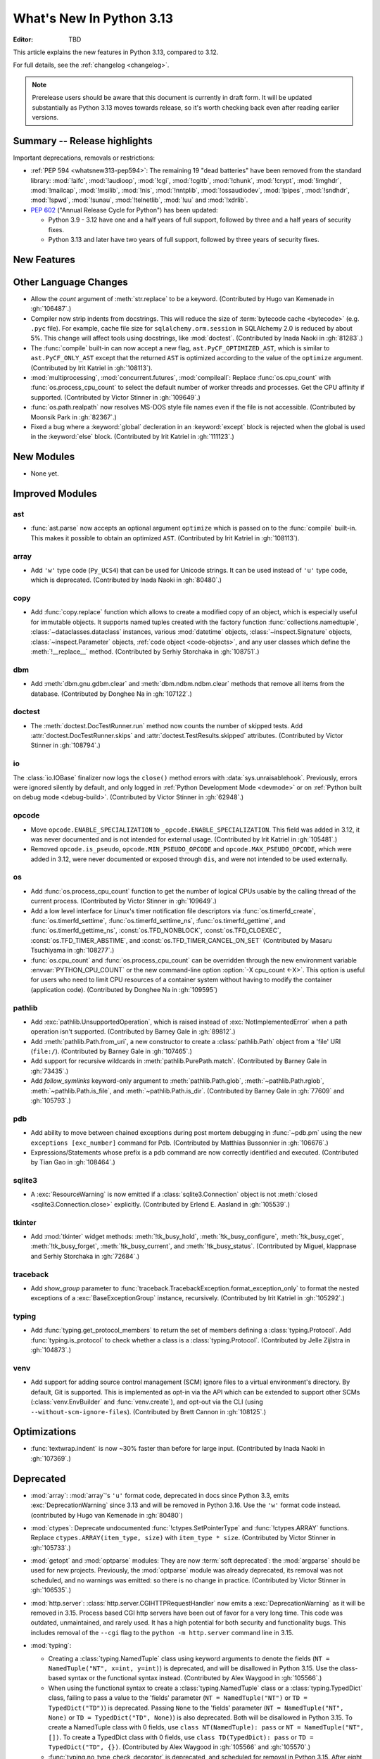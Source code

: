 
****************************
  What's New In Python 3.13
****************************

:Editor: TBD

.. Rules for maintenance:

   * Anyone can add text to this document.  Do not spend very much time
   on the wording of your changes, because your text will probably
   get rewritten to some degree.

   * The maintainer will go through Misc/NEWS periodically and add
   changes; it's therefore more important to add your changes to
   Misc/NEWS than to this file.

   * This is not a complete list of every single change; completeness
   is the purpose of Misc/NEWS.  Some changes I consider too small
   or esoteric to include.  If such a change is added to the text,
   I'll just remove it.  (This is another reason you shouldn't spend
   too much time on writing your addition.)

   * If you want to draw your new text to the attention of the
   maintainer, add 'XXX' to the beginning of the paragraph or
   section.

   * It's OK to just add a fragmentary note about a change.  For
   example: "XXX Describe the transmogrify() function added to the
   socket module."  The maintainer will research the change and
   write the necessary text.

   * You can comment out your additions if you like, but it's not
   necessary (especially when a final release is some months away).

   * Credit the author of a patch or bugfix.   Just the name is
   sufficient; the e-mail address isn't necessary.

   * It's helpful to add the issue number as a comment:

   XXX Describe the transmogrify() function added to the socket
   module.
   (Contributed by P.Y. Developer in :gh:`12345`.)

   This saves the maintainer the effort of going through the VCS log
   when researching a change.

This article explains the new features in Python 3.13, compared to 3.12.

For full details, see the :ref:`changelog <changelog>`.

.. note::

   Prerelease users should be aware that this document is currently in draft
   form. It will be updated substantially as Python 3.13 moves towards release,
   so it's worth checking back even after reading earlier versions.


Summary -- Release highlights
=============================

.. This section singles out the most important changes in Python 3.13.
   Brevity is key.


.. PEP-sized items next.

Important deprecations, removals or restrictions:

* :ref:`PEP 594 <whatsnew313-pep594>`: The remaining 19 "dead batteries"
  have been removed from the standard library:
  :mod:`!aifc`, :mod:`!audioop`, :mod:`!cgi`, :mod:`!cgitb`, :mod:`!chunk`,
  :mod:`!crypt`, :mod:`!imghdr`, :mod:`!mailcap`, :mod:`!msilib`, :mod:`!nis`,
  :mod:`!nntplib`, :mod:`!ossaudiodev`, :mod:`!pipes`, :mod:`!sndhdr`, :mod:`!spwd`,
  :mod:`!sunau`, :mod:`!telnetlib`, :mod:`!uu` and :mod:`!xdrlib`.

* :pep:`602` ("Annual Release Cycle for Python") has been updated:

  * Python 3.9 - 3.12 have one and a half years of full support,
    followed by three and a half years of security fixes.
  * Python 3.13 and later have two years of full support,
    followed by three years of security fixes.


New Features
============



Other Language Changes
======================

* Allow the *count* argument of :meth:`str.replace` to be a keyword.
  (Contributed by Hugo van Kemenade in :gh:`106487`.)

* Compiler now strip indents from docstrings.
  This will reduce the size of :term:`bytecode cache <bytecode>` (e.g. ``.pyc`` file).
  For example, cache file size for ``sqlalchemy.orm.session`` in SQLAlchemy 2.0
  is reduced by about 5%.
  This change will affect tools using docstrings, like :mod:`doctest`.
  (Contributed by Inada Naoki in :gh:`81283`.)

* The :func:`compile` built-in can now accept a new flag,
  ``ast.PyCF_OPTIMIZED_AST``, which is similar to ``ast.PyCF_ONLY_AST``
  except that the returned ``AST`` is optimized according to the value
  of the ``optimize`` argument.
  (Contributed by Irit Katriel in :gh:`108113`).

* :mod:`multiprocessing`, :mod:`concurrent.futures`, :mod:`compileall`:
  Replace :func:`os.cpu_count` with :func:`os.process_cpu_count` to select the
  default number of worker threads and processes. Get the CPU affinity
  if supported.
  (Contributed by Victor Stinner in :gh:`109649`.)

* :func:`os.path.realpath` now resolves MS-DOS style file names even if
  the file is not accessible.
  (Contributed by Moonsik Park in :gh:`82367`.)

* Fixed a bug where a :keyword:`global` decleration in an :keyword:`except` block
  is rejected when the global is used in the :keyword:`else` block.
  (Contributed by Irit Katriel in :gh:`111123`.)

New Modules
===========

* None yet.


Improved Modules
================

ast
---

* :func:`ast.parse` now accepts an optional argument ``optimize``
  which is passed on to the :func:`compile` built-in. This makes it
  possible to obtain an optimized ``AST``.
  (Contributed by Irit Katriel in :gh:`108113`).

array
-----

* Add ``'w'`` type code (``Py_UCS4``) that can be used for Unicode strings.
  It can be used instead of ``'u'`` type code, which is deprecated.
  (Contributed by Inada Naoki in :gh:`80480`.)

copy
----

* Add :func:`copy.replace` function which allows to create a modified copy of
  an object, which is especially useful for immutable objects.
  It supports named tuples created with the factory function
  :func:`collections.namedtuple`, :class:`~dataclasses.dataclass` instances,
  various :mod:`datetime` objects, :class:`~inspect.Signature` objects,
  :class:`~inspect.Parameter` objects, :ref:`code object <code-objects>`, and
  any user classes which define the :meth:`!__replace__` method.
  (Contributed by Serhiy Storchaka in :gh:`108751`.)

dbm
---

* Add :meth:`dbm.gnu.gdbm.clear` and :meth:`dbm.ndbm.ndbm.clear`  methods that remove all items
  from the database.
  (Contributed by Donghee Na in :gh:`107122`.)

doctest
-------

* The :meth:`doctest.DocTestRunner.run` method now counts the number of skipped
  tests. Add :attr:`doctest.DocTestRunner.skips` and
  :attr:`doctest.TestResults.skipped` attributes.
  (Contributed by Victor Stinner in :gh:`108794`.)

io
--

The :class:`io.IOBase` finalizer now logs the ``close()`` method errors with
:data:`sys.unraisablehook`. Previously, errors were ignored silently by default,
and only logged in :ref:`Python Development Mode <devmode>` or on :ref:`Python
built on debug mode <debug-build>`.
(Contributed by Victor Stinner in :gh:`62948`.)

opcode
------

* Move ``opcode.ENABLE_SPECIALIZATION`` to ``_opcode.ENABLE_SPECIALIZATION``.
  This field was added in 3.12, it was never documented and is not intended for
  external usage. (Contributed by Irit Katriel in :gh:`105481`.)

* Removed ``opcode.is_pseudo``, ``opcode.MIN_PSEUDO_OPCODE`` and
  ``opcode.MAX_PSEUDO_OPCODE``, which were added in 3.12, were never
  documented or exposed through ``dis``, and were not intended to be
  used externally.

os
--

* Add :func:`os.process_cpu_count` function to get the number of logical CPUs
  usable by the calling thread of the current process.
  (Contributed by Victor Stinner in :gh:`109649`.)

* Add a low level interface for Linux's timer notification file descriptors
  via :func:`os.timerfd_create`,
  :func:`os.timerfd_settime`, :func:`os.timerfd_settime_ns`,
  :func:`os.timerfd_gettime`, and :func:`os.timerfd_gettime_ns`,
  :const:`os.TFD_NONBLOCK`, :const:`os.TFD_CLOEXEC`,
  :const:`os.TFD_TIMER_ABSTIME`, and :const:`os.TFD_TIMER_CANCEL_ON_SET`
  (Contributed by Masaru Tsuchiyama in :gh:`108277`.)

* :func:`os.cpu_count` and :func:`os.process_cpu_count` can be overridden through
  the new environment variable :envvar:`PYTHON_CPU_COUNT` or the new command-line option
  :option:`-X cpu_count <-X>`. This option is useful for users who need to limit
  CPU resources of a container system without having to modify the container (application code).
  (Contributed by Donghee Na in :gh:`109595`)

pathlib
-------

* Add :exc:`pathlib.UnsupportedOperation`, which is raised instead of
  :exc:`NotImplementedError` when a path operation isn't supported.
  (Contributed by Barney Gale in :gh:`89812`.)

* Add :meth:`pathlib.Path.from_uri`, a new constructor to create a :class:`pathlib.Path`
  object from a 'file' URI (``file:/``).
  (Contributed by Barney Gale in :gh:`107465`.)

* Add support for recursive wildcards in :meth:`pathlib.PurePath.match`.
  (Contributed by Barney Gale in :gh:`73435`.)

* Add *follow_symlinks* keyword-only argument to :meth:`pathlib.Path.glob`,
  :meth:`~pathlib.Path.rglob`, :meth:`~pathlib.Path.is_file`, and
  :meth:`~pathlib.Path.is_dir`.
  (Contributed by Barney Gale in :gh:`77609` and :gh:`105793`.)

pdb
---

* Add ability to move between chained exceptions during post mortem debugging in :func:`~pdb.pm` using
  the new ``exceptions [exc_number]`` command for Pdb. (Contributed by Matthias
  Bussonnier in :gh:`106676`.)

* Expressions/Statements whose prefix is a pdb command are now correctly
  identified and executed.
  (Contributed by Tian Gao in :gh:`108464`.)

sqlite3
-------

* A :exc:`ResourceWarning` is now emitted if a :class:`sqlite3.Connection`
  object is not :meth:`closed <sqlite3.Connection.close>` explicitly.
  (Contributed by Erlend E. Aasland in :gh:`105539`.)

tkinter
-------

* Add :mod:`tkinter` widget methods:
  :meth:`!tk_busy_hold`, :meth:`!tk_busy_configure`,
  :meth:`!tk_busy_cget`, :meth:`!tk_busy_forget`,
  :meth:`!tk_busy_current`, and :meth:`!tk_busy_status`.
  (Contributed by Miguel, klappnase and Serhiy Storchaka in :gh:`72684`.)

traceback
---------

* Add *show_group* parameter to :func:`traceback.TracebackException.format_exception_only`
  to format the nested exceptions of a :exc:`BaseExceptionGroup` instance, recursively.
  (Contributed by Irit Katriel in :gh:`105292`.)

typing
------

* Add :func:`typing.get_protocol_members` to return the set of members
  defining a :class:`typing.Protocol`. Add :func:`typing.is_protocol` to
  check whether a class is a :class:`typing.Protocol`. (Contributed by Jelle Zijlstra in
  :gh:`104873`.)

venv
----

* Add support for adding source control management (SCM) ignore files to a
  virtual environment's directory. By default, Git is supported. This is
  implemented as opt-in via the API which can be extended to support other SCMs
  (:class:`venv.EnvBuilder` and :func:`venv.create`), and opt-out via the CLI
  (using ``--without-scm-ignore-files``). (Contributed by Brett Cannon in
  :gh:`108125`.)

Optimizations
=============

* :func:`textwrap.indent` is now ~30% faster than before for large input.
  (Contributed by Inada Naoki in :gh:`107369`.)


Deprecated
==========

* :mod:`array`: :mod:`array`'s ``'u'`` format code, deprecated in docs since Python 3.3,
  emits :exc:`DeprecationWarning` since 3.13
  and will be removed in Python 3.16.
  Use the ``'w'`` format code instead.
  (contributed by Hugo van Kemenade in :gh:`80480`)

* :mod:`ctypes`: Deprecate undocumented :func:`!ctypes.SetPointerType`
  and :func:`!ctypes.ARRAY` functions.
  Replace ``ctypes.ARRAY(item_type, size)`` with ``item_type * size``.
  (Contributed by Victor Stinner in :gh:`105733`.)

* :mod:`getopt` and :mod:`optparse` modules: They are now
  :term:`soft deprecated`: the :mod:`argparse` should be used for new projects.
  Previously, the :mod:`optparse` module was already deprecated, its removal
  was not scheduled, and no warnings was emitted: so there is no change in
  practice.
  (Contributed by Victor Stinner in :gh:`106535`.)

* :mod:`http.server`: :class:`http.server.CGIHTTPRequestHandler` now emits a
  :exc:`DeprecationWarning` as it will be removed in 3.15.  Process based CGI
  http servers have been out of favor for a very long time.  This code was
  outdated, unmaintained, and rarely used.  It has a high potential for both
  security and functionality bugs.  This includes removal of the ``--cgi``
  flag to the ``python -m http.server`` command line in 3.15.

* :mod:`typing`:

  * Creating a :class:`typing.NamedTuple` class using keyword arguments to denote
    the fields (``NT = NamedTuple("NT", x=int, y=int)``) is deprecated, and will
    be disallowed in Python 3.15. Use the class-based syntax or the functional
    syntax instead. (Contributed by Alex Waygood in :gh:`105566`.)

  * When using the functional syntax to create a :class:`typing.NamedTuple`
    class or a :class:`typing.TypedDict` class, failing to pass a value to the
    'fields' parameter (``NT = NamedTuple("NT")`` or ``TD = TypedDict("TD")``) is
    deprecated. Passing ``None`` to the 'fields' parameter
    (``NT = NamedTuple("NT", None)`` or ``TD = TypedDict("TD", None)``) is also
    deprecated. Both will be disallowed in Python 3.15. To create a NamedTuple
    class with 0 fields, use ``class NT(NamedTuple): pass`` or
    ``NT = NamedTuple("NT", [])``. To create a TypedDict class with 0 fields, use
    ``class TD(TypedDict): pass`` or ``TD = TypedDict("TD", {})``.
    (Contributed by Alex Waygood in :gh:`105566` and :gh:`105570`.)

  * :func:`typing.no_type_check_decorator` is deprecated, and scheduled for
    removal in Python 3.15. After eight years in the :mod:`typing` module, it
    has yet to be supported by any major type checkers.
    (Contributed by Alex Waygood in :gh:`106309`.)

  * :data:`typing.AnyStr` is deprecated. In Python 3.16, it will be removed from
    ``typing.__all__``, and a :exc:`DeprecationWarning` will be emitted when it
    is imported or accessed. It will be removed entirely in Python 3.18. Use
    the new :ref:`type parameter syntax <type-params>` instead.
    (Contributed by Michael The in :gh:`107116`.)

* :mod:`wave`: Deprecate the ``getmark()``, ``setmark()`` and ``getmarkers()``
  methods of the :class:`wave.Wave_read` and :class:`wave.Wave_write` classes.
  They will be removed in Python 3.15.
  (Contributed by Victor Stinner in :gh:`105096`.)

* Passing more than one positional argument to :func:`sqlite3.connect` and the
  :class:`sqlite3.Connection` constructor is deprecated. The remaining
  parameters will become keyword-only in Python 3.15.

  Deprecate passing name, number of arguments, and the callable as keyword
  arguments, for the following :class:`sqlite3.Connection` APIs:

  * :meth:`~sqlite3.Connection.create_function`
  * :meth:`~sqlite3.Connection.create_aggregate`

  Deprecate passing the callback callable by keyword for the following
  :class:`sqlite3.Connection` APIs:

  * :meth:`~sqlite3.Connection.set_authorizer`
  * :meth:`~sqlite3.Connection.set_progress_handler`
  * :meth:`~sqlite3.Connection.set_trace_callback`

  The affected parameters will become positional-only in Python 3.15.

  (Contributed by Erlend E. Aasland in :gh:`107948` and :gh:`108278`.)

* The ``dis.HAVE_ARGUMENT`` separator is deprecated. Check membership
  in :data:`~dis.hasarg` instead.
  (Contributed by Irit Katriel in :gh:`109319`.)

* Deprecate non-standard format specifier "N" for :class:`decimal.Decimal`.
  It was not documented and only supported in the C implementation.
  (Contributed by Serhiy Storchaka in :gh:`89902`.)

* Emit deprecation warning for non-integer numbers in :mod:`gettext` functions
  and methods that consider plural forms even if the translation was not found.
  (Contributed by Serhiy Storchaka in :gh:`88434`.)


Pending Removal in Python 3.14
------------------------------

* :mod:`argparse`: The *type*, *choices*, and *metavar* parameters
  of :class:`!argparse.BooleanOptionalAction` are deprecated
  and will be removed in 3.14.
  (Contributed by Nikita Sobolev in :gh:`92248`.)

* :mod:`ast`: The following features have been deprecated in documentation
  since Python 3.8, now cause a :exc:`DeprecationWarning` to be emitted at
  runtime when they are accessed or used, and will be removed in Python 3.14:

  * :class:`!ast.Num`
  * :class:`!ast.Str`
  * :class:`!ast.Bytes`
  * :class:`!ast.NameConstant`
  * :class:`!ast.Ellipsis`

  Use :class:`ast.Constant` instead.
  (Contributed by Serhiy Storchaka in :gh:`90953`.)

* :mod:`collections.abc`: Deprecated :class:`~collections.abc.ByteString`.
  Prefer :class:`!Sequence` or :class:`~collections.abc.Buffer`.
  For use in typing, prefer a union, like ``bytes | bytearray``,
  or :class:`collections.abc.Buffer`.
  (Contributed by Shantanu Jain in :gh:`91896`.)

* :mod:`email`: Deprecated the *isdst* parameter in :func:`email.utils.localtime`.
  (Contributed by Alan Williams in :gh:`72346`.)

* :mod:`importlib`: ``__package__`` and ``__cached__`` will cease to be set or
  taken into consideration by the import system (:gh:`97879`).

* :mod:`importlib.abc` deprecated classes:

  * :class:`!importlib.abc.ResourceReader`
  * :class:`!importlib.abc.Traversable`
  * :class:`!importlib.abc.TraversableResources`

  Use :mod:`importlib.resources.abc` classes instead:

  * :class:`importlib.resources.abc.Traversable`
  * :class:`importlib.resources.abc.TraversableResources`

  (Contributed by Jason R. Coombs and Hugo van Kemenade in :gh:`93963`.)

* :mod:`itertools` had undocumented, inefficient, historically buggy,
  and inconsistent support for copy, deepcopy, and pickle operations.
  This will be removed in 3.14 for a significant reduction in code
  volume and maintenance burden.
  (Contributed by Raymond Hettinger in :gh:`101588`.)

* :mod:`multiprocessing`: The default start method will change to a safer one on
  Linux, BSDs, and other non-macOS POSIX platforms where ``'fork'`` is currently
  the default (:gh:`84559`). Adding a runtime warning about this was deemed too
  disruptive as the majority of code is not expected to care. Use the
  :func:`~multiprocessing.get_context` or
  :func:`~multiprocessing.set_start_method` APIs to explicitly specify when
  your code *requires* ``'fork'``.  See :ref:`multiprocessing-start-methods`.

* :mod:`pathlib`: :meth:`~pathlib.PurePath.is_relative_to`,
  :meth:`~pathlib.PurePath.relative_to`: passing additional arguments is
  deprecated.

* :func:`pkgutil.find_loader` and :func:`pkgutil.get_loader`
  now raise :exc:`DeprecationWarning`;
  use :func:`importlib.util.find_spec` instead.
  (Contributed by Nikita Sobolev in :gh:`97850`.)

* :mod:`pty`:

  * ``master_open()``: use :func:`pty.openpty`.
  * ``slave_open()``: use :func:`pty.openpty`.

* :func:`shutil.rmtree` *onerror* parameter is deprecated in 3.12,
  and will be removed in 3.14: use the *onexc* parameter instead.

* :mod:`sqlite3`:

  * :data:`~sqlite3.version` and :data:`~sqlite3.version_info`.

  * :meth:`~sqlite3.Cursor.execute` and :meth:`~sqlite3.Cursor.executemany`
    if :ref:`named placeholders <sqlite3-placeholders>` are used and
    *parameters* is a sequence instead of a :class:`dict`.

  * date and datetime adapter, date and timestamp converter:
    see the :mod:`sqlite3` documentation for suggested replacement recipes.

* :class:`types.CodeType`: Accessing ``co_lnotab`` was deprecated in :pep:`626`
  since 3.10 and was planned to be removed in 3.12,
  but it only got a proper :exc:`DeprecationWarning` in 3.12.
  May be removed in 3.14.
  (Contributed by Nikita Sobolev in :gh:`101866`.)

* :mod:`typing`: :class:`~typing.ByteString`, deprecated since Python 3.9,
  now causes a :exc:`DeprecationWarning` to be emitted when it is used.

* :class:`!urllib.parse.Quoter` is deprecated: it was not intended to be a
  public API.
  (Contributed by Gregory P. Smith in :gh:`88168`.)

* :mod:`xml.etree.ElementTree`: Testing the truth value of an
  :class:`~xml.etree.ElementTree.Element` is deprecated and will raise an
  exception in Python 3.14.

Pending Removal in Python 3.15
------------------------------

* :class:`http.server.CGIHTTPRequestHandler` will be removed along with its
  related ``--cgi`` flag to ``python -m http.server``.  It was obsolete and
  rarely used.  No direct replacement exists.  *Anything* is better than CGI
  to interface a web server with a request handler.

* :class:`locale`: :func:`locale.getdefaultlocale` was deprecated in Python 3.11
  and originally planned for removal in Python 3.13 (:gh:`90817`),
  but removal has been postponed to Python 3.15.
  Use :func:`locale.setlocale()`, :func:`locale.getencoding()` and
  :func:`locale.getlocale()` instead.
  (Contributed by Hugo van Kemenade in :gh:`111187`.)

* :class:`typing.NamedTuple`:

  * The undocumented keyword argument syntax for creating NamedTuple classes
    (``NT = NamedTuple("NT", x=int)``) is deprecated, and will be disallowed in
    3.15. Use the class-based syntax or the functional syntax instead.

  * When using the functional syntax to create a NamedTuple class, failing to
    pass a value to the 'fields' parameter (``NT = NamedTuple("NT")``) is
    deprecated. Passing ``None`` to the 'fields' parameter
    (``NT = NamedTuple("NT", None)``) is also deprecated. Both will be
    disallowed in Python 3.15. To create a NamedTuple class with 0 fields, use
    ``class NT(NamedTuple): pass`` or ``NT = NamedTuple("NT", [])``.

* :class:`typing.TypedDict`: When using the functional syntax to create a
  TypedDict class, failing to pass a value to the 'fields' parameter (``TD =
  TypedDict("TD")``) is deprecated. Passing ``None`` to the 'fields' parameter
  (``TD = TypedDict("TD", None)``) is also deprecated. Both will be disallowed
  in Python 3.15. To create a TypedDict class with 0 fields, use ``class
  TD(TypedDict): pass`` or ``TD = TypedDict("TD", {})``.

* :mod:`wave`: Deprecate the ``getmark()``, ``setmark()`` and ``getmarkers()``
  methods of the :class:`wave.Wave_read` and :class:`wave.Wave_write` classes.
  They will be removed in Python 3.15.
  (Contributed by Victor Stinner in :gh:`105096`.)

* Passing any arguments to :func:`threading.RLock` is now deprecated.
  C version allows any numbers of args and kwargs,
  but they are just ignored. Python version does not allow any arguments.
  All arguments will be removed from :func:`threading.RLock` in Python 3.15.
  (Contributed by Nikita Sobolev in :gh:`102029`.)

Pending Removal in Python 3.16
------------------------------

* :class:`array.array` ``'u'`` type (:c:type:`wchar_t`):
  use the ``'w'`` type instead (``Py_UCS4``).

Pending Removal in Future Versions
----------------------------------

The following APIs were deprecated in earlier Python versions and will be removed,
although there is currently no date scheduled for their removal.

* :mod:`argparse`: Nesting argument groups and nesting mutually exclusive
  groups are deprecated.

* :mod:`builtins`:

  * ``~bool``, bitwise inversion on bool.
  * ``bool(NotImplemented)``.
  * Generators: ``throw(type, exc, tb)`` and ``athrow(type, exc, tb)``
    signature is deprecated: use ``throw(exc)`` and ``athrow(exc)`` instead,
    the single argument signature.
  * Currently Python accepts numeric literals immediately followed by keywords,
    for example ``0in x``, ``1or x``, ``0if 1else 2``.  It allows confusing and
    ambiguous expressions like ``[0x1for x in y]`` (which can be interpreted as
    ``[0x1 for x in y]`` or ``[0x1f or x in y]``).  A syntax warning is raised
    if the numeric literal is immediately followed by one of keywords
    :keyword:`and`, :keyword:`else`, :keyword:`for`, :keyword:`if`,
    :keyword:`in`, :keyword:`is` and :keyword:`or`.  In a future release it
    will be changed to a syntax error. (:gh:`87999`)
  * Support for ``__index__()`` and ``__int__()`` method returning non-int type:
    these methods will be required to return an instance of a strict subclass of
    :class:`int`.
  * Support for ``__float__()`` method returning a strict subclass of
    :class:`float`: these methods will be required to return an instance of
    :class:`float`.
  * Support for ``__complex__()`` method returning a strict subclass of
    :class:`complex`: these methods will be required to return an instance of
    :class:`complex`.
  * Delegation of ``int()`` to ``__trunc__()`` method.

* :mod:`calendar`: ``calendar.January`` and ``calendar.February`` constants are
  deprecated and replaced by :data:`calendar.JANUARY` and
  :data:`calendar.FEBRUARY`.
  (Contributed by Prince Roshan in :gh:`103636`.)

* :mod:`datetime`:

  * :meth:`~datetime.datetime.utcnow`:
    use ``datetime.datetime.now(tz=datetime.UTC)``.
  * :meth:`~datetime.datetime.utcfromtimestamp`:
    use ``datetime.datetime.fromtimestamp(timestamp, tz=datetime.UTC)``.

* :mod:`gettext`: Plural value must be an integer.

* :mod:`importlib`:

  * ``load_module()`` method: use ``exec_module()`` instead.
  * :func:`~importlib.util.cache_from_source` *debug_override* parameter is
    deprecated: use the *optimization* parameter instead.

* :mod:`importlib.metadata`:

  * ``EntryPoints`` tuple interface.
  * Implicit ``None`` on return values.

* :mod:`importlib.resources`: First parameter to files is renamed to 'anchor'.
* :mod:`importlib.resources` deprecated methods:

  * ``contents()``
  * ``is_resource()``
  * ``open_binary()``
  * ``open_text()``
  * ``path()``
  * ``read_binary()``
  * ``read_text()``

  Use ``files()`` instead.  Refer to `importlib-resources: Migrating from Legacy
  <https://importlib-resources.readthedocs.io/en/latest/using.html#migrating-from-legacy>`_
  for migration advice.

* :mod:`mailbox`: Use of StringIO input and text mode is deprecated, use
  BytesIO and binary mode instead.

* :mod:`os`: Calling :func:`os.register_at_fork` in multi-threaded process.

* :class:`!pydoc.ErrorDuringImport`: A tuple value for *exc_info* parameter is
  deprecated, use an exception instance.

* :mod:`re`: More strict rules are now applied for numerical group references
  and group names in regular expressions.  Only sequence of ASCII digits is now
  accepted as a numerical reference.  The group name in bytes patterns and
  replacement strings can now only contain ASCII letters and digits and
  underscore.
  (Contributed by Serhiy Storchaka in :gh:`91760`.)

* :mod:`ssl` options and protocols:

  * :class:`ssl.SSLContext` without protocol argument is deprecated.
  * :class:`ssl.SSLContext`: :meth:`~ssl.SSLContext.set_npn_protocols` and
    :meth:`!~ssl.SSLContext.selected_npn_protocol` are deprecated: use ALPN
    instead.
  * ``ssl.OP_NO_SSL*`` options
  * ``ssl.OP_NO_TLS*`` options
  * ``ssl.PROTOCOL_SSLv3``
  * ``ssl.PROTOCOL_TLS``
  * ``ssl.PROTOCOL_TLSv1``
  * ``ssl.PROTOCOL_TLSv1_1``
  * ``ssl.PROTOCOL_TLSv1_2``
  * ``ssl.TLSVersion.SSLv3``
  * ``ssl.TLSVersion.TLSv1``
  * ``ssl.TLSVersion.TLSv1_1``

* :mod:`!sre_compile`, :mod:`!sre_constants` and :mod:`!sre_parse` modules.

* ``types.CodeType.co_lnotab``: use the ``co_lines`` attribute instead.

* :class:`typing.Text` (:gh:`92332`).

* :func:`sysconfig.is_python_build` *check_home* parameter is deprecated and
  ignored.

* :mod:`threading` methods:

  * :meth:`!threading.Condition.notifyAll`: use :meth:`~threading.Condition.notify_all`.
  * :meth:`!threading.Event.isSet`: use :meth:`~threading.Event.is_set`.
  * :meth:`!threading.Thread.isDaemon`, :meth:`threading.Thread.setDaemon`:
    use :attr:`threading.Thread.daemon` attribute.
  * :meth:`!threading.Thread.getName`, :meth:`threading.Thread.setName`:
    use :attr:`threading.Thread.name` attribute.
  * :meth:`!threading.currentThread`: use :meth:`threading.current_thread`.
  * :meth:`!threading.activeCount`: use :meth:`threading.active_count`.

* :class:`unittest.IsolatedAsyncioTestCase`: it is deprecated to return a value
  that is not None from a test case.

* :mod:`urllib.request`: :class:`~urllib.request.URLopener` and
  :class:`~urllib.request.FancyURLopener` style of invoking requests is
  deprecated. Use newer :func:`~urllib.request.urlopen` functions and methods.

* :func:`!urllib.parse.to_bytes`.

* :mod:`urllib.parse` deprecated functions: :func:`~urllib.parse.urlparse` instead

  * ``splitattr()``
  * ``splithost()``
  * ``splitnport()``
  * ``splitpasswd()``
  * ``splitport()``
  * ``splitquery()``
  * ``splittag()``
  * ``splittype()``
  * ``splituser()``
  * ``splitvalue()``

* :mod:`wsgiref`: ``SimpleHandler.stdout.write()`` should not do partial
  writes.

* :meth:`zipimport.zipimporter.load_module` is deprecated:
  use :meth:`~zipimport.zipimporter.exec_module` instead.


Removed
=======

.. _whatsnew313-pep594:

PEP 594: dead batteries
-----------------------

* :pep:`594` removed 19 modules from the standard library,
  deprecated in Python 3.11:

  * :mod:`!aifc`.
    (Contributed by Victor Stinner in :gh:`104773`.)

  * :mod:`!audioop`.
    (Contributed by Victor Stinner in :gh:`104773`.)

  * :mod:`!chunk`.
    (Contributed by Victor Stinner in :gh:`104773`.)

  * :mod:`!cgi` and :mod:`!cgitb`.

    * ``cgi.FieldStorage`` can typically be replaced with
      :func:`urllib.parse.parse_qsl` for ``GET`` and ``HEAD`` requests,
      and the :mod:`email.message` module or `multipart
      <https://pypi.org/project/multipart/>`__ PyPI project for ``POST`` and
      ``PUT``.

    * ``cgi.parse()`` can be replaced by calling :func:`urllib.parse.parse_qs`
      directly on the desired query string, except for ``multipart/form-data``
      input, which can be handled as described for ``cgi.parse_multipart()``.

    * ``cgi.parse_header()`` can be replaced with the functionality in the
      :mod:`email` package, which implements the same MIME RFCs. For example,
      with :class:`email.message.EmailMessage`::

          from email.message import EmailMessage
          msg = EmailMessage()
          msg['content-type'] = 'application/json; charset="utf8"'
          main, params = msg.get_content_type(), msg['content-type'].params

    * ``cgi.parse_multipart()`` can be replaced with the functionality in the
      :mod:`email` package (e.g. :class:`email.message.EmailMessage` and
      :class:`email.message.Message`) which implements the same MIME RFCs, or
      with the `multipart <https://pypi.org/project/multipart/>`__ PyPI project.

    (Contributed by Victor Stinner in :gh:`104773`.)

  * :mod:`!crypt` module and its private :mod:`!_crypt` extension.
    The :mod:`hashlib` module is a potential replacement for certain use cases.
    Otherwise, the following PyPI projects can be used:

    * `bcrypt <https://pypi.org/project/bcrypt/>`_:
      Modern password hashing for your software and your servers.
    * `passlib <https://pypi.org/project/passlib/>`_:
      Comprehensive password hashing framework supporting over 30 schemes.
    * `argon2-cffi <https://pypi.org/project/argon2-cffi/>`_:
      The secure Argon2 password hashing algorithm.
    * `legacycrypt <https://pypi.org/project/legacycrypt/>`_:
      Wrapper to the POSIX crypt library call and associated functionality.

    (Contributed by Victor Stinner in :gh:`104773`.)

  * :mod:`!imghdr`: use the projects
    `filetype <https://pypi.org/project/filetype/>`_,
    `puremagic <https://pypi.org/project/puremagic/>`_,
    or `python-magic <https://pypi.org/project/python-magic/>`_ instead.
    (Contributed by Victor Stinner in :gh:`104773`.)

  * :mod:`!mailcap`.
    The :mod:`mimetypes` module provides an alternative.
    (Contributed by Victor Stinner in :gh:`104773`.)

  * :mod:`!msilib`.
    (Contributed by Zachary Ware in :gh:`104773`.)

  * :mod:`!nis`.
    (Contributed by Victor Stinner in :gh:`104773`.)

  * :mod:`!nntplib`:
    the `PyPI nntplib project <https://pypi.org/project/nntplib/>`_
    can be used instead.
    (Contributed by Victor Stinner in :gh:`104773`.)

  * :mod:`!ossaudiodev`: use the
    `pygame project <https://www.pygame.org/>`_ for audio playback.
    (Contributed by Victor Stinner in :gh:`104780`.)

  * :mod:`!pipes`: use the :mod:`subprocess` module instead.
    (Contributed by Victor Stinner in :gh:`104773`.)

  * :mod:`!sndhdr`: use the projects
    `filetype <https://pypi.org/project/filetype/>`_,
    `puremagic <https://pypi.org/project/puremagic/>`_, or
    `python-magic <https://pypi.org/project/python-magic/>`_ instead.
    (Contributed by Victor Stinner in :gh:`104773`.)

  * :mod:`!spwd`:
    the `python-pam project <https://pypi.org/project/python-pam/>`_
    can be used instead.
    (Contributed by Victor Stinner in :gh:`104773`.)

  * :mod:`!sunau`.
    (Contributed by Victor Stinner in :gh:`104773`.)

  * :mod:`!telnetlib`, use the projects
    `telnetlib3 <https://pypi.org/project/telnetlib3/>`_ or
    `Exscript <https://pypi.org/project/Exscript/>`_ instead.
    (Contributed by Victor Stinner in :gh:`104773`.)

  * :mod:`!uu`: the :mod:`base64` module is a modern alternative.
    (Contributed by Victor Stinner in :gh:`104773`.)

  * :mod:`!xdrlib`.
    (Contributed by Victor Stinner in :gh:`104773`.)

* Remove support for the keyword-argument method of creating
  :class:`typing.TypedDict` types, deprecated in Python 3.11.
  (Contributed by Tomas Roun in :gh:`104786`.)


* Remove the ``2to3`` program and the :mod:`!lib2to3` module,
  deprecated in Python 3.11.
  (Contributed by Victor Stinner in :gh:`104780`.)

* Namespaces ``typing.io`` and ``typing.re``, deprecated in Python 3.8,
  are now removed. The items in those namespaces can be imported directly
  from :mod:`typing`. (Contributed by Sebastian Rittau in :gh:`92871`.)

* Remove the untested and undocumented :mod:`webbrowser` :class:`!MacOSX` class,
  deprecated in Python 3.11.
  Use the :class:`!MacOSXOSAScript` class (introduced in Python 3.2) instead.
  (Contributed by Hugo van Kemenade in :gh:`104804`.)

* Remove support for using :class:`pathlib.Path` objects as context managers.
  This functionality was deprecated and made a no-op in Python 3.9.

* Remove the undocumented :class:`!configparser.LegacyInterpolation` class,
  deprecated in the docstring since Python 3.2,
  and with a deprecation warning since Python 3.11.
  (Contributed by Hugo van Kemenade in :gh:`104886`.)

* Remove the :meth:`!turtle.RawTurtle.settiltangle` method,
  deprecated in docs since Python 3.1
  and with a deprecation warning since Python 3.11.
  (Contributed by Hugo van Kemenade in :gh:`104876`.)

* Removed the following :mod:`unittest` functions, deprecated in Python 3.11:

  * :func:`!unittest.findTestCases`
  * :func:`!unittest.makeSuite`
  * :func:`!unittest.getTestCaseNames`

  Use :class:`~unittest.TestLoader` methods instead:

  * :meth:`unittest.TestLoader.loadTestsFromModule`
  * :meth:`unittest.TestLoader.loadTestsFromTestCase`
  * :meth:`unittest.TestLoader.getTestCaseNames`

  (Contributed by Hugo van Kemenade in :gh:`104835`.)

* Remove the untested and undocumented :meth:`!unittest.TestProgram.usageExit`
  method, deprecated in Python 3.11.
  (Contributed by Hugo van Kemenade in :gh:`104992`.)

* Remove the :mod:`!tkinter.tix` module, deprecated in Python 3.6.  The
  third-party Tix library which the module wrapped is unmaintained.
  (Contributed by Zachary Ware in :gh:`75552`.)

* Remove the old trashcan macros ``Py_TRASHCAN_SAFE_BEGIN`` and
  ``Py_TRASHCAN_SAFE_END``.  They should be replaced by the new macros
  ``Py_TRASHCAN_BEGIN`` and ``Py_TRASHCAN_END``.  The new macros were
  added in Python 3.8 and the old macros were deprecated in Python 3.11.
  (Contributed by Irit Katriel in :gh:`105111`.)

* Remove ``locale.resetlocale()`` function deprecated in Python 3.11:
  use ``locale.setlocale(locale.LC_ALL, "")`` instead.
  (Contributed by Victor Stinner in :gh:`104783`.)

* :mod:`logging`: Remove undocumented and untested ``Logger.warn()`` and
  ``LoggerAdapter.warn()`` methods and ``logging.warn()`` function. Deprecated
  since Python 3.3, they were aliases to the :meth:`logging.Logger.warning`
  method, :meth:`!logging.LoggerAdapter.warning` method and
  :func:`logging.warning` function.
  (Contributed by Victor Stinner in :gh:`105376`.)

* Remove *cafile*, *capath* and *cadefault* parameters of the
  :func:`urllib.request.urlopen` function, deprecated in Python 3.6: use the
  *context* parameter instead. Please use
  :meth:`ssl.SSLContext.load_cert_chain` instead, or let
  :func:`ssl.create_default_context` select the system's trusted CA
  certificates for you.
  (Contributed by Victor Stinner in :gh:`105382`.)

* Remove deprecated ``webbrowser.MacOSXOSAScript._name`` attribute.
  Use :attr:`webbrowser.MacOSXOSAScript.name <webbrowser.controller.name>`
  attribute instead.
  (Contributed by Nikita Sobolev in :gh:`105546`.)

* Remove undocumented, never working, and deprecated ``re.template`` function
  and ``re.TEMPLATE`` flag (and ``re.T`` alias).
  (Contributed by Serhiy Storchaka and Nikita Sobolev in :gh:`105687`.)


Porting to Python 3.13
======================

This section lists previously described changes and other bugfixes
that may require changes to your code.

* The old trashcan macros ``Py_TRASHCAN_SAFE_BEGIN`` and ``Py_TRASHCAN_SAFE_END``
  were removed. They should be replaced by the new macros ``Py_TRASHCAN_BEGIN``
  and ``Py_TRASHCAN_END``.

  A tp_dealloc function that has the old macros, such as::

    static void
    mytype_dealloc(mytype *p)
    {
        PyObject_GC_UnTrack(p);
        Py_TRASHCAN_SAFE_BEGIN(p);
        ...
        Py_TRASHCAN_SAFE_END
    }

  should migrate to the new macros as follows::

    static void
    mytype_dealloc(mytype *p)
    {
        PyObject_GC_UnTrack(p);
        Py_TRASHCAN_BEGIN(p, mytype_dealloc)
        ...
        Py_TRASHCAN_END
    }

  Note that ``Py_TRASHCAN_BEGIN`` has a second argument which
  should be the deallocation function it is in.


Build Changes
=============

* Autoconf 2.71 and aclocal 1.16.4 is now required to regenerate
  the :file:`configure` script.
  (Contributed by Christian Heimes in :gh:`89886`.)

* SQLite 3.15.2 or newer is required to build the :mod:`sqlite3` extension module.
  (Contributed by Erlend Aasland in :gh:`105875`.)

* Python built with :file:`configure` :option:`--with-trace-refs` (tracing
  references) is now ABI compatible with Python release build and
  :ref:`debug build <debug-build>`.
  (Contributed by Victor Stinner in :gh:`108634`.)

* Building CPython now requires a compiler with support for the C11 atomic
  library, GCC built-in atomic functions, or MSVC interlocked intrinsics.

* The ``errno``, ``md5``, ``resource``, ``winsound``, ``_ctypes_test``,
  ``_multiprocessing.posixshmem``, ``_scproxy``, ``_stat``,
  ``_testimportmultiple`` and ``_uuid`` C extensions are now built with the
  :ref:`limited C API <limited-c-api>`.
  (Contributed by Victor Stinner in :gh:`85283`.)


C API Changes
=============

New Features
------------

* You no longer have to define the ``PY_SSIZE_T_CLEAN`` macro before including
  :file:`Python.h` when using ``#`` formats in
  :ref:`format codes <arg-parsing-string-and-buffers>`.
  APIs accepting the format codes always use ``Py_ssize_t`` for ``#`` formats.
  (Contributed by Inada Naoki in :gh:`104922`.)

* Add :c:func:`PyImport_AddModuleRef`: similar to
  :c:func:`PyImport_AddModule`, but return a :term:`strong reference` instead
  of a :term:`borrowed reference`.
  (Contributed by Victor Stinner in :gh:`105922`.)

* Add :c:func:`PyWeakref_GetRef` function: similar to
  :c:func:`PyWeakref_GetObject` but returns a :term:`strong reference`, or
  ``NULL`` if the referent is no longer live.
  (Contributed by Victor Stinner in :gh:`105927`.)

* Add :c:func:`PyObject_GetOptionalAttr` and
  :c:func:`PyObject_GetOptionalAttrString`, variants of
  :c:func:`PyObject_GetAttr` and :c:func:`PyObject_GetAttrString` which
  don't raise :exc:`AttributeError` if the attribute is not found.
  These variants are more convenient and faster if the missing attribute
  should not be treated as a failure.
  (Contributed by Serhiy Storchaka in :gh:`106521`.)

* Add :c:func:`PyMapping_GetOptionalItem` and
  :c:func:`PyMapping_GetOptionalItemString`: variants of
  :c:func:`PyObject_GetItem` and :c:func:`PyMapping_GetItemString` which don't
  raise :exc:`KeyError` if the key is not found.
  These variants are more convenient and faster if the missing key should not
  be treated as a failure.
  (Contributed by Serhiy Storchaka in :gh:`106307`.)

* Add fixed variants of functions which silently ignore errors:

  - :c:func:`PyObject_HasAttrWithError` replaces :c:func:`PyObject_HasAttr`.
  - :c:func:`PyObject_HasAttrStringWithError` replaces :c:func:`PyObject_HasAttrString`.
  - :c:func:`PyMapping_HasKeyWithError` replaces :c:func:`PyMapping_HasKey`.
  - :c:func:`PyMapping_HasKeyStringWithError` replaces :c:func:`PyMapping_HasKeyString`.

  New functions return not only ``1`` for true and ``0`` for false, but also
  ``-1`` for error.

  (Contributed by Serhiy Storchaka in :gh:`108511`.)

* If Python is built in :ref:`debug mode <debug-build>` or :option:`with
  assertions <--with-assertions>`, :c:func:`PyTuple_SET_ITEM` and
  :c:func:`PyList_SET_ITEM` now check the index argument with an assertion.
  If the assertion fails, make sure that the size is set before.
  (Contributed by Victor Stinner in :gh:`106168`.)

* Add :c:func:`PyModule_Add` function: similar to
  :c:func:`PyModule_AddObjectRef` and :c:func:`PyModule_AddObject` but
  always steals a reference to the value.
  (Contributed by Serhiy Storchaka in :gh:`86493`.)

* Added :c:func:`PyDict_GetItemRef` and :c:func:`PyDict_GetItemStringRef`
  functions: similar to :c:func:`PyDict_GetItemWithError` but returning a
  :term:`strong reference` instead of a :term:`borrowed reference`. Moreover,
  these functions return -1 on error and so checking ``PyErr_Occurred()`` is
  not needed.
  (Contributed by Victor Stinner in :gh:`106004`.)

* Added :c:func:`PyDict_ContainsString` function: same as
  :c:func:`PyDict_Contains`, but *key* is specified as a :c:expr:`const char*`
  UTF-8 encoded bytes string, rather than a :c:expr:`PyObject*`.
  (Contributed by Victor Stinner in :gh:`108314`.)

* Add :c:func:`Py_IsFinalizing` function: check if the main Python interpreter is
  :term:`shutting down <interpreter shutdown>`.
  (Contributed by Victor Stinner in :gh:`108014`.)

* Add :c:func:`PyLong_AsInt` function: similar to :c:func:`PyLong_AsLong`, but
  store the result in a C :c:expr:`int` instead of a C :c:expr:`long`.
  Previously, it was known as the private function :c:func:`!_PyLong_AsInt`
  (with an underscore prefix).
  (Contributed by Victor Stinner in :gh:`108014`.)

* Python built with :file:`configure` :option:`--with-trace-refs` (tracing
  references) now supports the :ref:`Limited API <limited-c-api>`.
  (Contributed by Victor Stinner in :gh:`108634`.)

* Add :c:func:`PyObject_VisitManagedDict` and
  :c:func:`PyObject_ClearManagedDict` functions which must be called by the
  traverse and clear functions of a type using
  :c:macro:`Py_TPFLAGS_MANAGED_DICT` flag.  The `pythoncapi-compat project
  <https://github.com/python/pythoncapi-compat/>`__ can be used to get these
  functions on Python 3.11 and 3.12.
  (Contributed by Victor Stinner in :gh:`107073`.)

* Add :c:func:`PyUnicode_EqualToUTF8AndSize` and :c:func:`PyUnicode_EqualToUTF8`
  functions: compare Unicode object with a :c:expr:`const char*` UTF-8 encoded
  string and return true (``1``) if they are equal, or false (``0``) otherwise.
  These functions do not raise exceptions.
  (Contributed by Serhiy Storchaka in :gh:`110289`.)

* Add :c:func:`PyThreadState_GetUnchecked()` function: similar to
  :c:func:`PyThreadState_Get()`, but don't kill the process with a fatal error
  if it is NULL. The caller is responsible to check if the result is NULL.
  Previously, the function was private and known as
  ``_PyThreadState_UncheckedGet()``.
  (Contributed by Victor Stinner in :gh:`108867`.)

* Add :c:func:`PySys_AuditTuple` function: similar to :c:func:`PySys_Audit`,
  but pass event arguments as a Python :class:`tuple` object.
  (Contributed by Victor Stinner in :gh:`85283`.)

* :c:func:`PyArg_ParseTupleAndKeywords` now supports non-ASCII keyword
  parameter names.
  (Contributed by Serhiy Storchaka in :gh:`110815`.)

* Add :c:func:`PyMem_RawMalloc`, :c:func:`PyMem_RawCalloc`,
  :c:func:`PyMem_RawRealloc` and :c:func:`PyMem_RawFree` to the limited C API
  (version 3.13).
  (Contributed by Victor Stinner in :gh:`85283`.)

* Add :c:func:`PySys_Audit` and :c:func:`PySys_AuditTuple` functions to the
  limited C API.
  (Contributed by Victor Stinner in :gh:`85283`.)

* Add :c:func:`PyUnicode_AsUTF8` function to the limited C API.
  (Contributed by Victor Stinner in :gh:`111089`.)


Porting to Python 3.13
----------------------

* ``Python.h`` no longer includes the ``<ieeefp.h>`` standard header. It was
  included for the ``finite()`` function which is now provided by the
  ``<math.h>`` header. It should now be included explicitly if needed. Remove
  also the ``HAVE_IEEEFP_H`` macro.
  (Contributed by Victor Stinner in :gh:`108765`.)

* ``Python.h`` no longer includes the ``<unistd.h>`` standard header file. If
  needed, it should now be included explicitly. For example, it provides the
  functions: ``read()``, ``write()``, ``close()``, ``isatty()``, ``lseek()``,
  ``getpid()``, ``getcwd()``, ``sysconf()`` and ``getpagesize()``.
  As a consequence, ``_POSIX_SEMAPHORES`` and ``_POSIX_THREADS`` macros are no
  longer defined by ``Python.h``. The ``HAVE_UNISTD_H`` and ``HAVE_PTHREAD_H``
  macros defined by ``Python.h`` can be used to decide if ``<unistd.h>`` and
  ``<pthread.h>`` header files can be included.
  (Contributed by Victor Stinner in :gh:`108765`.)

* ``Python.h`` no longer includes these standard header files: ``<time.h>``,
  ``<sys/select.h>`` and ``<sys/time.h>``. If needed, they should now be
  included explicitly. For example, ``<time.h>`` provides the ``clock()`` and
  ``gmtime()`` functions, ``<sys/select.h>`` provides the ``select()``
  function, and ``<sys/time.h>`` provides the ``futimes()``, ``gettimeofday()``
  and ``setitimer()`` functions.
  (Contributed by Victor Stinner in :gh:`108765`.)

* ``Python.h`` no longer includes the ``<ctype.h>`` standard header file. If
  needed, it should now be included explicitly. For example, it provides
  ``isalpha()`` and ``tolower()`` functions which are locale dependent. Python
  provides locale independent functions, like :c:func:`!Py_ISALPHA` and
  :c:func:`!Py_TOLOWER`.
  (Contributed by Victor Stinner in :gh:`108765`.)

* If the :c:macro:`Py_LIMITED_API` macro is defined, :c:macro:`!Py_BUILD_CORE`,
  :c:macro:`!Py_BUILD_CORE_BUILTIN` and :c:macro:`!Py_BUILD_CORE_MODULE` macros
  are now undefined by ``<Python.h>``.
  (Contributed by Victor Stinner in :gh:`85283`.)

* The :c:func:`PyUnicode_AsUTF8` function now raises an exception if the string
  contains embedded null characters. To accept embedded null characters and
  truncate on purpose at the first null byte,
  ``PyUnicode_AsUTF8AndSize(unicode, NULL)`` can be used instead.
  (Contributed by Victor Stinner in :gh:`111089`.)

Deprecated
----------

* Passing optional arguments *maxsplit*, *count* and *flags* in module-level
  functions :func:`re.split`, :func:`re.sub` and :func:`re.subn` as positional
  arguments is now deprecated.
  In future Python versions these parameters will be
  :ref:`keyword-only <keyword-only_parameter>`.
  (Contributed by Serhiy Storchaka in :gh:`56166`.)

* Deprecate the old ``Py_UNICODE`` and ``PY_UNICODE_TYPE`` types: use directly
  the :c:type:`wchar_t` type instead. Since Python 3.3, ``Py_UNICODE`` and
  ``PY_UNICODE_TYPE`` are just aliases to :c:type:`wchar_t`.
  (Contributed by Victor Stinner in :gh:`105156`.)

* Deprecate old Python initialization functions:

  * :c:func:`PySys_ResetWarnOptions`:
    clear :data:`sys.warnoptions` and :data:`!warnings.filters` instead.
  * :c:func:`Py_GetExecPrefix`: get :data:`sys.exec_prefix` instead.
  * :c:func:`Py_GetPath`: get :data:`sys.path` instead.
  * :c:func:`Py_GetPrefix`: get :data:`sys.prefix` instead.
  * :c:func:`Py_GetProgramFullPath`: get :data:`sys.executable` instead.
  * :c:func:`Py_GetProgramName`: get :data:`sys.executable` instead.
  * :c:func:`Py_GetPythonHome`: get :c:member:`PyConfig.home` or
    :envvar:`PYTHONHOME` environment variable instead.

  Functions scheduled for removal in Python 3.15.
  (Contributed by Victor Stinner in :gh:`105145`.)

* Deprecate the :c:func:`PyImport_ImportModuleNoBlock` function which is just
  an alias to :c:func:`PyImport_ImportModule` since Python 3.3.
  Scheduled for removal in Python 3.15.
  (Contributed by Victor Stinner in :gh:`105396`.)

* Deprecate the :c:func:`PyWeakref_GetObject` and
  :c:func:`PyWeakref_GET_OBJECT` functions, which return a :term:`borrowed
  reference`: use the new :c:func:`PyWeakref_GetRef` function instead, it
  returns a :term:`strong reference`. The `pythoncapi-compat project
  <https://github.com/python/pythoncapi-compat/>`__ can be used to get
  :c:func:`PyWeakref_GetRef` on Python 3.12 and older.
  (Contributed by Victor Stinner in :gh:`105927`.)

Removed
-------

* Remove many APIs (functions, macros, variables) with names prefixed by
  ``_Py`` or ``_PY`` (considered as private API). If your project is affected
  by one of these removals and you consider that the removed API should remain
  available, please open a new issue to request a public C API and
  add ``cc @vstinner`` to the issue to notify Victor Stinner.
  (Contributed by Victor Stinner in :gh:`106320`.)

* Remove functions deprecated in Python 3.9.

  * ``PyEval_CallObject()``, ``PyEval_CallObjectWithKeywords()``: use
    :c:func:`PyObject_CallNoArgs` or :c:func:`PyObject_Call` instead.
    Warning: :c:func:`PyObject_Call` positional arguments must be a
    :class:`tuple` and must not be *NULL*, keyword arguments must be a
    :class:`dict` or *NULL*, whereas removed functions checked arguments type
    and accepted *NULL* positional and keyword arguments.
    To replace ``PyEval_CallObjectWithKeywords(func, NULL, kwargs)`` with
    :c:func:`PyObject_Call`, pass an empty tuple as positional arguments using
    :c:func:`PyTuple_New(0) <PyTuple_New>`.
  * ``PyEval_CallFunction()``: use :c:func:`PyObject_CallFunction` instead.
  * ``PyEval_CallMethod()``: use :c:func:`PyObject_CallMethod` instead.
  * ``PyCFunction_Call()``: use :c:func:`PyObject_Call` instead.

  (Contributed by Victor Stinner in :gh:`105107`.)

* Remove old buffer protocols deprecated in Python 3.0. Use :ref:`bufferobjects` instead.

  * :c:func:`!PyObject_CheckReadBuffer`: Use :c:func:`PyObject_CheckBuffer` to
    test if the object supports the buffer protocol.
    Note that :c:func:`PyObject_CheckBuffer` doesn't guarantee that
    :c:func:`PyObject_GetBuffer` will succeed.
    To test if the object is actually readable, see the next example
    of :c:func:`PyObject_GetBuffer`.

  * :c:func:`!PyObject_AsCharBuffer`, :c:func:`!PyObject_AsReadBuffer`:
    :c:func:`PyObject_GetBuffer` and :c:func:`PyBuffer_Release` instead:

    .. code-block:: c

       Py_buffer view;
       if (PyObject_GetBuffer(obj, &view, PyBUF_SIMPLE) < 0) {
           return NULL;
       }
       // Use `view.buf` and `view.len` to read from the buffer.
       // You may need to cast buf as `(const char*)view.buf`.
       PyBuffer_Release(&view);

  * :c:func:`!PyObject_AsWriteBuffer`: Use
    :c:func:`PyObject_GetBuffer` and :c:func:`PyBuffer_Release` instead:

    .. code-block:: c

       Py_buffer view;
       if (PyObject_GetBuffer(obj, &view, PyBUF_WRITABLE) < 0) {
           return NULL;
       }
       // Use `view.buf` and `view.len` to write to the buffer.
       PyBuffer_Release(&view);

  (Contributed by Inada Naoki in :gh:`85275`.)

* Remove the following old functions to configure the Python initialization,
  deprecated in Python 3.11:

  * ``PySys_AddWarnOptionUnicode()``: use :c:member:`PyConfig.warnoptions` instead.
  * ``PySys_AddWarnOption()``: use :c:member:`PyConfig.warnoptions` instead.
  * ``PySys_AddXOption()``: use :c:member:`PyConfig.xoptions` instead.
  * ``PySys_HasWarnOptions()``: use :c:member:`PyConfig.xoptions` instead.
  * ``PySys_SetArgvEx()``: set :c:member:`PyConfig.argv` instead.
  * ``PySys_SetArgv()``: set :c:member:`PyConfig.argv` instead.
  * ``PySys_SetPath()``: set :c:member:`PyConfig.module_search_paths` instead.
  * ``Py_SetPath()``: set :c:member:`PyConfig.module_search_paths` instead.
  * ``Py_SetProgramName()``: set :c:member:`PyConfig.program_name` instead.
  * ``Py_SetPythonHome()``: set :c:member:`PyConfig.home` instead.
  * ``Py_SetStandardStreamEncoding()``: set :c:member:`PyConfig.stdio_encoding`
    instead, and set also maybe :c:member:`PyConfig.legacy_windows_stdio` (on
    Windows).
  * ``_Py_SetProgramFullPath()``: set :c:member:`PyConfig.executable` instead.

  Use the new :c:type:`PyConfig` API of the :ref:`Python Initialization
  Configuration <init-config>` instead (:pep:`587`), added to Python 3.8.
  (Contributed by Victor Stinner in :gh:`105145`.)

* Remove ``PyEval_InitThreads()`` and ``PyEval_ThreadsInitialized()``
  functions, deprecated in Python 3.9. Since Python 3.7, ``Py_Initialize()``
  always creates the GIL: calling ``PyEval_InitThreads()`` did nothing and
  ``PyEval_ThreadsInitialized()`` always returned non-zero.
  (Contributed by Victor Stinner in :gh:`105182`.)

* Remove ``PyEval_AcquireLock()`` and ``PyEval_ReleaseLock()`` functions,
  deprecated in Python 3.2. They didn't update the current thread state.
  They can be replaced with:

  * :c:func:`PyEval_SaveThread` and :c:func:`PyEval_RestoreThread`;
  * low-level :c:func:`PyEval_AcquireThread` and :c:func:`PyEval_RestoreThread`;
  * or :c:func:`PyGILState_Ensure` and :c:func:`PyGILState_Release`.

  (Contributed by Victor Stinner in :gh:`105182`.)

* Remove the old aliases to functions calling functions which were kept for
  backward compatibility with Python 3.8 provisional API:

  * ``_PyObject_CallMethodNoArgs()``: use ``PyObject_CallMethodNoArgs()``
  * ``_PyObject_CallMethodOneArg()``: use ``PyObject_CallMethodOneArg()``
  * ``_PyObject_CallOneArg()``: use ``PyObject_CallOneArg()``
  * ``_PyObject_FastCallDict()``: use ``PyObject_VectorcallDict()``
  * ``_PyObject_Vectorcall()``: use ``PyObject_Vectorcall()``
  * ``_PyObject_VectorcallMethod()``: use ``PyObject_VectorcallMethod()``
  * ``_PyVectorcall_Function()``: use ``PyVectorcall_Function()``

  Just remove the underscore prefix to update your code.
  (Contributed by Victor Stinner in :gh:`106084`.)

* Remove private ``_PyObject_FastCall()`` function:
  use ``PyObject_Vectorcall()`` which is available since Python 3.8
  (:pep:`590`).
  (Contributed by Victor Stinner in :gh:`106023`.)

* Remove ``cpython/pytime.h`` header file: it only contained private functions.
  (Contributed by Victor Stinner in :gh:`106316`.)

* Remove ``_PyInterpreterState_Get()`` alias to
  :c:func:`PyInterpreterState_Get()` which was kept for backward compatibility
  with Python 3.8. The `pythoncapi-compat project
  <https://github.com/python/pythoncapi-compat/>`__ can be used to get
  :c:func:`PyInterpreterState_Get()` on Python 3.8 and older.
  (Contributed by Victor Stinner in :gh:`106320`.)

* The :c:func:`PyModule_AddObject` function is now :term:`soft deprecated`:
  :c:func:`PyModule_Add` or :c:func:`PyModule_AddObjectRef` functions should
  be used instead.
  (Contributed by Serhiy Storchaka in :gh:`86493`.)

Pending Removal in Python 3.14
------------------------------

* Creating immutable types (:c:macro:`Py_TPFLAGS_IMMUTABLETYPE`) with mutable
  bases using the C API.
* Global configuration variables:

  * :c:var:`Py_DebugFlag`: use :c:member:`PyConfig.parser_debug`
  * :c:var:`Py_VerboseFlag`: use :c:member:`PyConfig.verbose`
  * :c:var:`Py_QuietFlag`: use :c:member:`PyConfig.quiet`
  * :c:var:`Py_InteractiveFlag`: use :c:member:`PyConfig.interactive`
  * :c:var:`Py_InspectFlag`: use :c:member:`PyConfig.inspect`
  * :c:var:`Py_OptimizeFlag`: use :c:member:`PyConfig.optimization_level`
  * :c:var:`Py_NoSiteFlag`: use :c:member:`PyConfig.site_import`
  * :c:var:`Py_BytesWarningFlag`: use :c:member:`PyConfig.bytes_warning`
  * :c:var:`Py_FrozenFlag`: use :c:member:`PyConfig.pathconfig_warnings`
  * :c:var:`Py_IgnoreEnvironmentFlag`: use :c:member:`PyConfig.use_environment`
  * :c:var:`Py_DontWriteBytecodeFlag`: use :c:member:`PyConfig.write_bytecode`
  * :c:var:`Py_NoUserSiteDirectory`: use :c:member:`PyConfig.user_site_directory`
  * :c:var:`Py_UnbufferedStdioFlag`: use :c:member:`PyConfig.buffered_stdio`
  * :c:var:`Py_HashRandomizationFlag`: use :c:member:`PyConfig.use_hash_seed`
    and :c:member:`PyConfig.hash_seed`
  * :c:var:`Py_IsolatedFlag`: use :c:member:`PyConfig.isolated`
  * :c:var:`Py_LegacyWindowsFSEncodingFlag`: use :c:member:`PyPreConfig.legacy_windows_fs_encoding`
  * :c:var:`Py_LegacyWindowsStdioFlag`: use :c:member:`PyConfig.legacy_windows_stdio`
  * :c:var:`!Py_FileSystemDefaultEncoding`: use :c:member:`PyConfig.filesystem_encoding`
  * :c:var:`!Py_HasFileSystemDefaultEncoding`: use :c:member:`PyConfig.filesystem_encoding`
  * :c:var:`!Py_FileSystemDefaultEncodeErrors`: use :c:member:`PyConfig.filesystem_errors`
  * :c:var:`!Py_UTF8Mode`: use :c:member:`PyPreConfig.utf8_mode` (see :c:func:`Py_PreInitialize`)

  The :c:func:`Py_InitializeFromConfig` API should be used with
  :c:type:`PyConfig` instead.

Pending Removal in Python 3.15
------------------------------

* :c:func:`PyImport_ImportModuleNoBlock`: use :c:func:`PyImport_ImportModule`.
* :c:func:`PyWeakref_GET_OBJECT`: use :c:func:`PyWeakref_GetRef` instead.
* :c:func:`PyWeakref_GetObject`: use :c:func:`PyWeakref_GetRef` instead.
* :c:type:`!Py_UNICODE_WIDE` type: use :c:type:`wchar_t` instead.
* :c:type:`Py_UNICODE` type: use :c:type:`wchar_t` instead.
* Python initialization functions:

  * :c:func:`PySys_ResetWarnOptions`: clear :data:`sys.warnoptions` and
    :data:`!warnings.filters` instead.
  * :c:func:`Py_GetExecPrefix`: get :data:`sys.exec_prefix` instead.
  * :c:func:`Py_GetPath`: get :data:`sys.path` instead.
  * :c:func:`Py_GetPrefix`: get :data:`sys.prefix` instead.
  * :c:func:`Py_GetProgramFullPath`: get :data:`sys.executable` instead.
  * :c:func:`Py_GetProgramName`: get :data:`sys.executable` instead.
  * :c:func:`Py_GetPythonHome`: get :c:member:`PyConfig.home` or
    :envvar:`PYTHONHOME` environment variable instead.

Pending Removal in Future Versions
----------------------------------

The following APIs were deprecated in earlier Python versions and will be
removed, although there is currently no date scheduled for their removal.

* :c:macro:`Py_TPFLAGS_HAVE_FINALIZE`: no needed since Python 3.8.
* :c:func:`PyErr_Fetch`: use :c:func:`PyErr_GetRaisedException`.
* :c:func:`PyErr_NormalizeException`: use :c:func:`PyErr_GetRaisedException`.
* :c:func:`PyErr_Restore`: use :c:func:`PyErr_SetRaisedException`.
* :c:func:`PyModule_GetFilename`: use :c:func:`PyModule_GetFilenameObject`.
* :c:func:`PyOS_AfterFork`: use :c:func:`PyOS_AfterFork_Child()`.
* :c:func:`PySlice_GetIndicesEx`.
* :c:func:`!PyUnicode_AsDecodedObject`.
* :c:func:`!PyUnicode_AsDecodedUnicode`.
* :c:func:`!PyUnicode_AsEncodedObject`.
* :c:func:`!PyUnicode_AsEncodedUnicode`.
* :c:func:`PyUnicode_READY`: not needed since Python 3.12.
* :c:func:`!_PyErr_ChainExceptions`.
* :c:member:`!PyBytesObject.ob_shash` member:
  call :c:func:`PyObject_Hash` instead.
* :c:member:`!PyDictObject.ma_version_tag` member.
* TLS API:

  * :c:func:`PyThread_create_key`: use :c:func:`PyThread_tss_alloc`.
  * :c:func:`PyThread_delete_key`: use :c:func:`PyThread_tss_free`.
  * :c:func:`PyThread_set_key_value`: use :c:func:`PyThread_tss_set`.
  * :c:func:`PyThread_get_key_value`: use :c:func:`PyThread_tss_get`.
  * :c:func:`PyThread_delete_key_value`: use :c:func:`PyThread_tss_delete`.
  * :c:func:`PyThread_ReInitTLS`: no longer needed.

* Remove undocumented ``PY_TIMEOUT_MAX`` constant from the limited C API.
  (Contributed by Victor Stinner in :gh:`110014`.)


Regression Test Changes
=======================

* Python built with :file:`configure` :option:`--with-pydebug` now
  supports a :option:`-X presite=package.module <-X>` command-line
  option. If used, it specifies a module that should be imported early
  in the lifecycle of the interpreter, before ``site.py`` is executed.
  (Contributed by Łukasz Langa in :gh:`110769`.)
